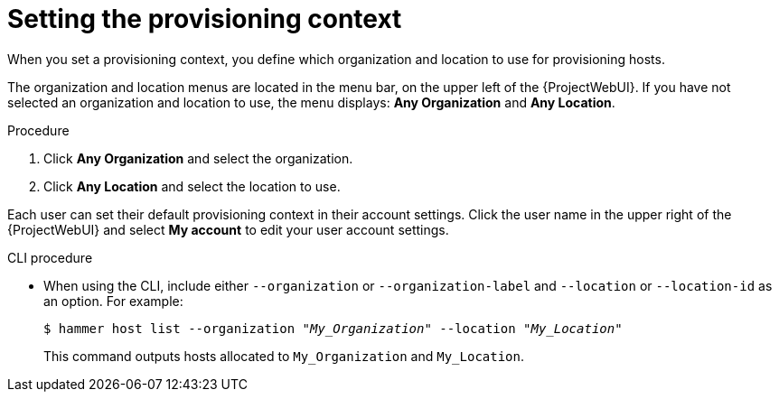 :_mod-docs-content-type: PROCEDURE

[id="setting-the-provisioning-context_{context}"]
= Setting the provisioning context

When you set a provisioning context, you define which organization and location to use for provisioning hosts.

The organization and location menus are located in the menu bar, on the upper left of the {ProjectWebUI}.
If you have not selected an organization and location to use, the menu displays: *Any Organization* and *Any Location*.

.Procedure
. Click *Any Organization* and select the organization.
. Click *Any Location* and select the location to use.

Each user can set their default provisioning context in their account settings.
Click the user name in the upper right of the {ProjectWebUI} and select *My account* to edit your user account settings.

.CLI procedure
* When using the CLI, include either `--organization` or `--organization-label` and `--location` or `--location-id` as an option.
For example:
+
[subs="+quotes"]
----
$ hammer host list --organization "_My_Organization_" --location "_My_Location_"
----
+
This command outputs hosts allocated to `My_Organization` and `My_Location`.
